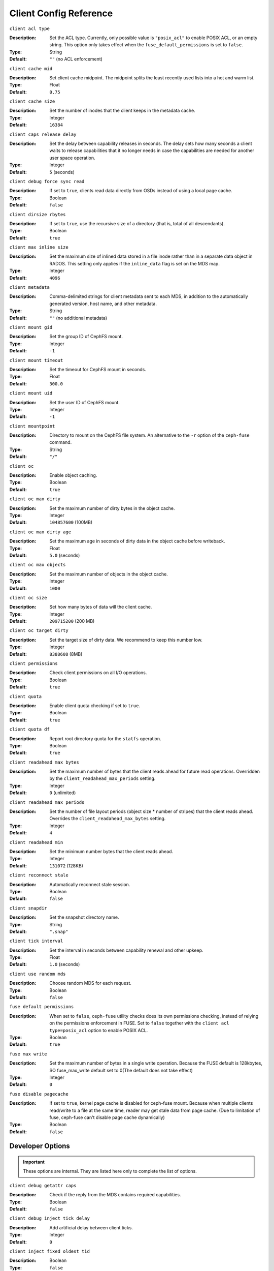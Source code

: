 ========================
 Client Config Reference
========================

``client acl type``

:Description: Set the ACL type. Currently, only possible value is ``"posix_acl"`` to enable POSIX ACL, or an empty string. This option only takes effect when the ``fuse_default_permissions`` is set to ``false``.

:Type: String
:Default: ``""`` (no ACL enforcement)

``client cache mid``

:Description: Set client cache midpoint. The midpoint splits the least recently used lists into a hot and warm list.
:Type: Float
:Default: ``0.75``

``client cache size``

:Description: Set the number of inodes that the client keeps in the metadata cache.
:Type: Integer
:Default: ``16384``

``client caps release delay``

:Description: Set the delay between capability releases in seconds. The delay sets how many seconds a client waits to release capabilities that it no longer needs in case the capabilities are needed for another user space operation.
:Type: Integer
:Default: ``5`` (seconds)

``client debug force sync read``

:Description: If set to ``true``, clients read data directly from OSDs instead of using a local page cache.
:Type: Boolean
:Default: ``false``

``client dirsize rbytes``

:Description: If set to ``true``, use the recursive size of a directory (that is, total of all descendants).
:Type: Boolean
:Default: ``true``

``client max inline size``

:Description: Set the maximum size of inlined data stored in a file inode rather than in a separate data object in RADOS. This setting only applies if the ``inline_data`` flag is set on the MDS map.
:Type: Integer
:Default: ``4096``

``client metadata``

:Description: Comma-delimited strings for client metadata sent to each MDS, in addition to the automatically generated version, host name, and other metadata.
:Type: String
:Default: ``""`` (no additional metadata)

``client mount gid``

:Description: Set the group ID of CephFS mount.
:Type: Integer
:Default: ``-1``

``client mount timeout``

:Description: Set the timeout for CephFS mount in seconds.
:Type: Float
:Default: ``300.0``

``client mount uid``

:Description: Set the user ID of CephFS mount.
:Type: Integer
:Default: ``-1``

``client mountpoint``

:Description: Directory to mount on the CephFS file system. An alternative to the ``-r`` option of the ``ceph-fuse`` command.
:Type: String
:Default: ``"/"``

``client oc``

:Description: Enable object caching.
:Type: Boolean
:Default: ``true``

``client oc max dirty``

:Description: Set the maximum number of dirty bytes in the object cache.
:Type: Integer
:Default: ``104857600`` (100MB)

``client oc max dirty age``

:Description: Set the maximum age in seconds of dirty data in the object cache before writeback.
:Type: Float
:Default: ``5.0`` (seconds)

``client oc max objects``

:Description: Set the maximum number of objects in the object cache.
:Type: Integer
:Default: ``1000``

``client oc size``

:Description: Set how many bytes of data will the client cache.
:Type: Integer
:Default: ``209715200`` (200 MB)

``client oc target dirty``

:Description: Set the target size of dirty data. We recommend to keep this number low.
:Type: Integer
:Default: ``8388608`` (8MB)

``client permissions``

:Description: Check client permissions on all I/O operations.
:Type: Boolean
:Default: ``true``

``client quota``

:Description: Enable client quota checking if set to ``true``.
:Type: Boolean
:Default: ``true``

``client quota df``

:Description: Report root directory quota for the ``statfs`` operation.
:Type: Boolean
:Default: ``true``

``client readahead max bytes``

:Description: Set the maximum number of bytes that the client reads ahead for future read operations. Overridden by the ``client_readahead_max_periods`` setting.
:Type: Integer
:Default: ``0`` (unlimited)

``client readahead max periods``

:Description: Set the number of file layout periods (object size * number of stripes) that the client reads ahead. Overrides the ``client_readahead_max_bytes`` setting.
:Type: Integer
:Default: ``4``

``client readahead min``

:Description: Set the minimum number bytes that the client reads ahead.
:Type: Integer
:Default: ``131072`` (128KB)

``client reconnect stale``

:Description: Automatically reconnect stale session.
:Type: Boolean
:Default: ``false``

``client snapdir``

:Description: Set the snapshot directory name.
:Type: String
:Default: ``".snap"``

``client tick interval``

:Description: Set the interval in seconds between capability renewal and other upkeep.
:Type: Float
:Default: ``1.0`` (seconds)

``client use random mds``

:Description: Choose random MDS for each request.
:Type: Boolean
:Default: ``false``

``fuse default permissions``

:Description: When set to ``false``, ``ceph-fuse`` utility checks does its own permissions checking, instead of relying on the permissions enforcement in FUSE. Set to ``false`` together with the ``client acl type=posix_acl`` option to enable POSIX ACL.
:Type: Boolean
:Default: ``true``

``fuse max write``

:Description: Set the maximum number of bytes in a single write operation.  Because the FUSE default is 128kbytes, SO fuse_max_write default set to 0(The default does not take effect)
:Type: Integer
:Default: ``0``

``fuse disable pagecache``

:Description: If set to ``true``, kernel page cache is disabled for ceph-fuse mount. Because when multiple clients read/write to a file at the same time, reader may get stale data from page cache. (Due to limitation of fuse, ceph-fuse can't disable page cache dynamically)
:Type: Boolean
:Default: ``false``

Developer Options
#################

.. important:: These options are internal. They are listed here only to complete the list of options.

``client debug getattr caps``

:Description: Check if the reply from the MDS contains required capabilities.
:Type: Boolean
:Default: ``false``

``client debug inject tick delay``

:Description: Add artificial delay between client ticks.
:Type: Integer
:Default: ``0``

``client inject fixed oldest tid``

:Description:
:Type: Boolean
:Default: ``false``

``client inject release failure``

:Description:
:Type: Boolean
:Default: ``false``

``client trace``

:Description: The path to the trace file for all file operations. The output is designed to be used by the Ceph `synthetic client <../../man/8/ceph-syn>`_.
:Type: String
:Default: ``""`` (disabled)

